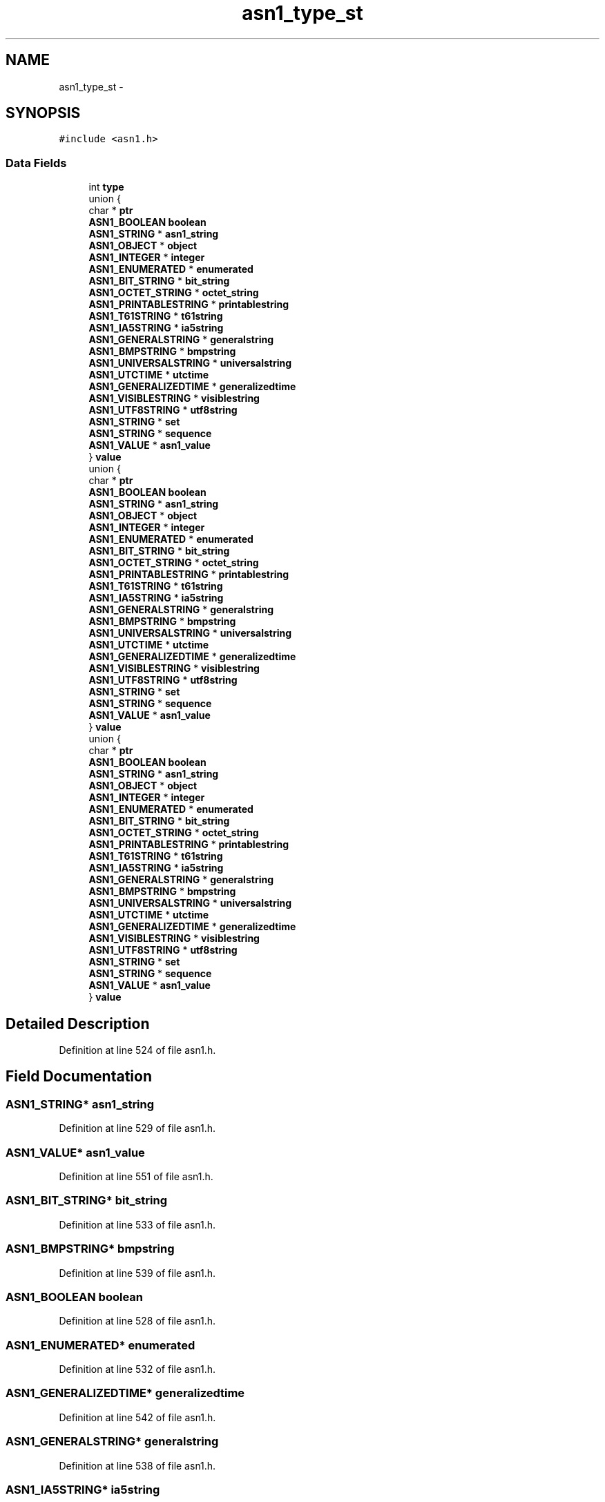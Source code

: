 .TH "asn1_type_st" 3 "Thu Jun 30 2016" "s2n-openssl-doxygen" \" -*- nroff -*-
.ad l
.nh
.SH NAME
asn1_type_st \- 
.SH SYNOPSIS
.br
.PP
.PP
\fC#include <asn1\&.h>\fP
.SS "Data Fields"

.in +1c
.ti -1c
.RI "int \fBtype\fP"
.br
.ti -1c
.RI "union {"
.br
.ti -1c
.RI "   char * \fBptr\fP"
.br
.ti -1c
.RI "   \fBASN1_BOOLEAN\fP \fBboolean\fP"
.br
.ti -1c
.RI "   \fBASN1_STRING\fP * \fBasn1_string\fP"
.br
.ti -1c
.RI "   \fBASN1_OBJECT\fP * \fBobject\fP"
.br
.ti -1c
.RI "   \fBASN1_INTEGER\fP * \fBinteger\fP"
.br
.ti -1c
.RI "   \fBASN1_ENUMERATED\fP * \fBenumerated\fP"
.br
.ti -1c
.RI "   \fBASN1_BIT_STRING\fP * \fBbit_string\fP"
.br
.ti -1c
.RI "   \fBASN1_OCTET_STRING\fP * \fBoctet_string\fP"
.br
.ti -1c
.RI "   \fBASN1_PRINTABLESTRING\fP * \fBprintablestring\fP"
.br
.ti -1c
.RI "   \fBASN1_T61STRING\fP * \fBt61string\fP"
.br
.ti -1c
.RI "   \fBASN1_IA5STRING\fP * \fBia5string\fP"
.br
.ti -1c
.RI "   \fBASN1_GENERALSTRING\fP * \fBgeneralstring\fP"
.br
.ti -1c
.RI "   \fBASN1_BMPSTRING\fP * \fBbmpstring\fP"
.br
.ti -1c
.RI "   \fBASN1_UNIVERSALSTRING\fP * \fBuniversalstring\fP"
.br
.ti -1c
.RI "   \fBASN1_UTCTIME\fP * \fButctime\fP"
.br
.ti -1c
.RI "   \fBASN1_GENERALIZEDTIME\fP * \fBgeneralizedtime\fP"
.br
.ti -1c
.RI "   \fBASN1_VISIBLESTRING\fP * \fBvisiblestring\fP"
.br
.ti -1c
.RI "   \fBASN1_UTF8STRING\fP * \fButf8string\fP"
.br
.ti -1c
.RI "   \fBASN1_STRING\fP * \fBset\fP"
.br
.ti -1c
.RI "   \fBASN1_STRING\fP * \fBsequence\fP"
.br
.ti -1c
.RI "   \fBASN1_VALUE\fP * \fBasn1_value\fP"
.br
.ti -1c
.RI "} \fBvalue\fP"
.br
.ti -1c
.RI "union {"
.br
.ti -1c
.RI "   char * \fBptr\fP"
.br
.ti -1c
.RI "   \fBASN1_BOOLEAN\fP \fBboolean\fP"
.br
.ti -1c
.RI "   \fBASN1_STRING\fP * \fBasn1_string\fP"
.br
.ti -1c
.RI "   \fBASN1_OBJECT\fP * \fBobject\fP"
.br
.ti -1c
.RI "   \fBASN1_INTEGER\fP * \fBinteger\fP"
.br
.ti -1c
.RI "   \fBASN1_ENUMERATED\fP * \fBenumerated\fP"
.br
.ti -1c
.RI "   \fBASN1_BIT_STRING\fP * \fBbit_string\fP"
.br
.ti -1c
.RI "   \fBASN1_OCTET_STRING\fP * \fBoctet_string\fP"
.br
.ti -1c
.RI "   \fBASN1_PRINTABLESTRING\fP * \fBprintablestring\fP"
.br
.ti -1c
.RI "   \fBASN1_T61STRING\fP * \fBt61string\fP"
.br
.ti -1c
.RI "   \fBASN1_IA5STRING\fP * \fBia5string\fP"
.br
.ti -1c
.RI "   \fBASN1_GENERALSTRING\fP * \fBgeneralstring\fP"
.br
.ti -1c
.RI "   \fBASN1_BMPSTRING\fP * \fBbmpstring\fP"
.br
.ti -1c
.RI "   \fBASN1_UNIVERSALSTRING\fP * \fBuniversalstring\fP"
.br
.ti -1c
.RI "   \fBASN1_UTCTIME\fP * \fButctime\fP"
.br
.ti -1c
.RI "   \fBASN1_GENERALIZEDTIME\fP * \fBgeneralizedtime\fP"
.br
.ti -1c
.RI "   \fBASN1_VISIBLESTRING\fP * \fBvisiblestring\fP"
.br
.ti -1c
.RI "   \fBASN1_UTF8STRING\fP * \fButf8string\fP"
.br
.ti -1c
.RI "   \fBASN1_STRING\fP * \fBset\fP"
.br
.ti -1c
.RI "   \fBASN1_STRING\fP * \fBsequence\fP"
.br
.ti -1c
.RI "   \fBASN1_VALUE\fP * \fBasn1_value\fP"
.br
.ti -1c
.RI "} \fBvalue\fP"
.br
.ti -1c
.RI "union {"
.br
.ti -1c
.RI "   char * \fBptr\fP"
.br
.ti -1c
.RI "   \fBASN1_BOOLEAN\fP \fBboolean\fP"
.br
.ti -1c
.RI "   \fBASN1_STRING\fP * \fBasn1_string\fP"
.br
.ti -1c
.RI "   \fBASN1_OBJECT\fP * \fBobject\fP"
.br
.ti -1c
.RI "   \fBASN1_INTEGER\fP * \fBinteger\fP"
.br
.ti -1c
.RI "   \fBASN1_ENUMERATED\fP * \fBenumerated\fP"
.br
.ti -1c
.RI "   \fBASN1_BIT_STRING\fP * \fBbit_string\fP"
.br
.ti -1c
.RI "   \fBASN1_OCTET_STRING\fP * \fBoctet_string\fP"
.br
.ti -1c
.RI "   \fBASN1_PRINTABLESTRING\fP * \fBprintablestring\fP"
.br
.ti -1c
.RI "   \fBASN1_T61STRING\fP * \fBt61string\fP"
.br
.ti -1c
.RI "   \fBASN1_IA5STRING\fP * \fBia5string\fP"
.br
.ti -1c
.RI "   \fBASN1_GENERALSTRING\fP * \fBgeneralstring\fP"
.br
.ti -1c
.RI "   \fBASN1_BMPSTRING\fP * \fBbmpstring\fP"
.br
.ti -1c
.RI "   \fBASN1_UNIVERSALSTRING\fP * \fBuniversalstring\fP"
.br
.ti -1c
.RI "   \fBASN1_UTCTIME\fP * \fButctime\fP"
.br
.ti -1c
.RI "   \fBASN1_GENERALIZEDTIME\fP * \fBgeneralizedtime\fP"
.br
.ti -1c
.RI "   \fBASN1_VISIBLESTRING\fP * \fBvisiblestring\fP"
.br
.ti -1c
.RI "   \fBASN1_UTF8STRING\fP * \fButf8string\fP"
.br
.ti -1c
.RI "   \fBASN1_STRING\fP * \fBset\fP"
.br
.ti -1c
.RI "   \fBASN1_STRING\fP * \fBsequence\fP"
.br
.ti -1c
.RI "   \fBASN1_VALUE\fP * \fBasn1_value\fP"
.br
.ti -1c
.RI "} \fBvalue\fP"
.br
.in -1c
.SH "Detailed Description"
.PP 
Definition at line 524 of file asn1\&.h\&.
.SH "Field Documentation"
.PP 
.SS "\fBASN1_STRING\fP* asn1_string"

.PP
Definition at line 529 of file asn1\&.h\&.
.SS "\fBASN1_VALUE\fP* asn1_value"

.PP
Definition at line 551 of file asn1\&.h\&.
.SS "\fBASN1_BIT_STRING\fP* bit_string"

.PP
Definition at line 533 of file asn1\&.h\&.
.SS "\fBASN1_BMPSTRING\fP* bmpstring"

.PP
Definition at line 539 of file asn1\&.h\&.
.SS "\fBASN1_BOOLEAN\fP boolean"

.PP
Definition at line 528 of file asn1\&.h\&.
.SS "\fBASN1_ENUMERATED\fP* enumerated"

.PP
Definition at line 532 of file asn1\&.h\&.
.SS "\fBASN1_GENERALIZEDTIME\fP* generalizedtime"

.PP
Definition at line 542 of file asn1\&.h\&.
.SS "\fBASN1_GENERALSTRING\fP* generalstring"

.PP
Definition at line 538 of file asn1\&.h\&.
.SS "\fBASN1_IA5STRING\fP* ia5string"

.PP
Definition at line 537 of file asn1\&.h\&.
.SS "\fBASN1_INTEGER\fP* integer"

.PP
Definition at line 531 of file asn1\&.h\&.
.SS "\fBASN1_OBJECT\fP* object"

.PP
Definition at line 530 of file asn1\&.h\&.
.SS "\fBASN1_OCTET_STRING\fP* octet_string"

.PP
Definition at line 534 of file asn1\&.h\&.
.SS "\fBASN1_PRINTABLESTRING\fP* printablestring"

.PP
Definition at line 535 of file asn1\&.h\&.
.SS "char* ptr"

.PP
Definition at line 527 of file asn1\&.h\&.
.SS "\fBASN1_STRING\fP* sequence"

.PP
Definition at line 550 of file asn1\&.h\&.
.SS "\fBASN1_STRING\fP* set"

.PP
Definition at line 549 of file asn1\&.h\&.
.SS "\fBASN1_T61STRING\fP* t61string"

.PP
Definition at line 536 of file asn1\&.h\&.
.SS "int type"

.PP
Definition at line 525 of file asn1\&.h\&.
.SS "\fBASN1_UNIVERSALSTRING\fP* universalstring"

.PP
Definition at line 540 of file asn1\&.h\&.
.SS "\fBASN1_UTCTIME\fP* utctime"

.PP
Definition at line 541 of file asn1\&.h\&.
.SS "\fBASN1_UTF8STRING\fP* utf8string"

.PP
Definition at line 544 of file asn1\&.h\&.
.SS "union { \&.\&.\&. }   value"

.SS "union { \&.\&.\&. }   value"

.SS "union { \&.\&.\&. }   value"

.SS "\fBASN1_VISIBLESTRING\fP* visiblestring"

.PP
Definition at line 543 of file asn1\&.h\&.

.SH "Author"
.PP 
Generated automatically by Doxygen for s2n-openssl-doxygen from the source code\&.
